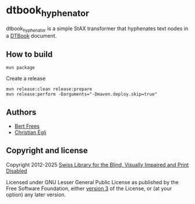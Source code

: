 * dtbook_hyphenator

dtbook_hyphenator is a simple StAX transformer that hyphenates text
nodes in a [[https://daisy.org/guidance/info-help/guidance-training/standards/daisy-structure-guidelines][DTBook]] document.

** How to build

#+BEGIN_EXAMPLE
  mvn package
#+END_EXAMPLE

Create a release

#+begin_src shell
  mvn release:clean release:prepare
  mvn release:perform -Darguments="-Dmaven.deploy.skip=true"
#+end_src

** Authors

+ [[http://github.com/bertfrees][Bert Frees]]
+ [[http://github.com/egli][Christian Egli]]

** Copyright and license

Copyright 2012-2025 [[http://www.sbs.ch][Swiss Library for the Blind, Visually Impaired and Print Disabled]]

Licensed under GNU Lesser General Public License as published by the
Free Software Foundation, either [[https://www.gnu.org/licenses/lgpl-3.0.html][version 3]] of the License, or (at your
option) any later version.

#+STARTUP: showall
